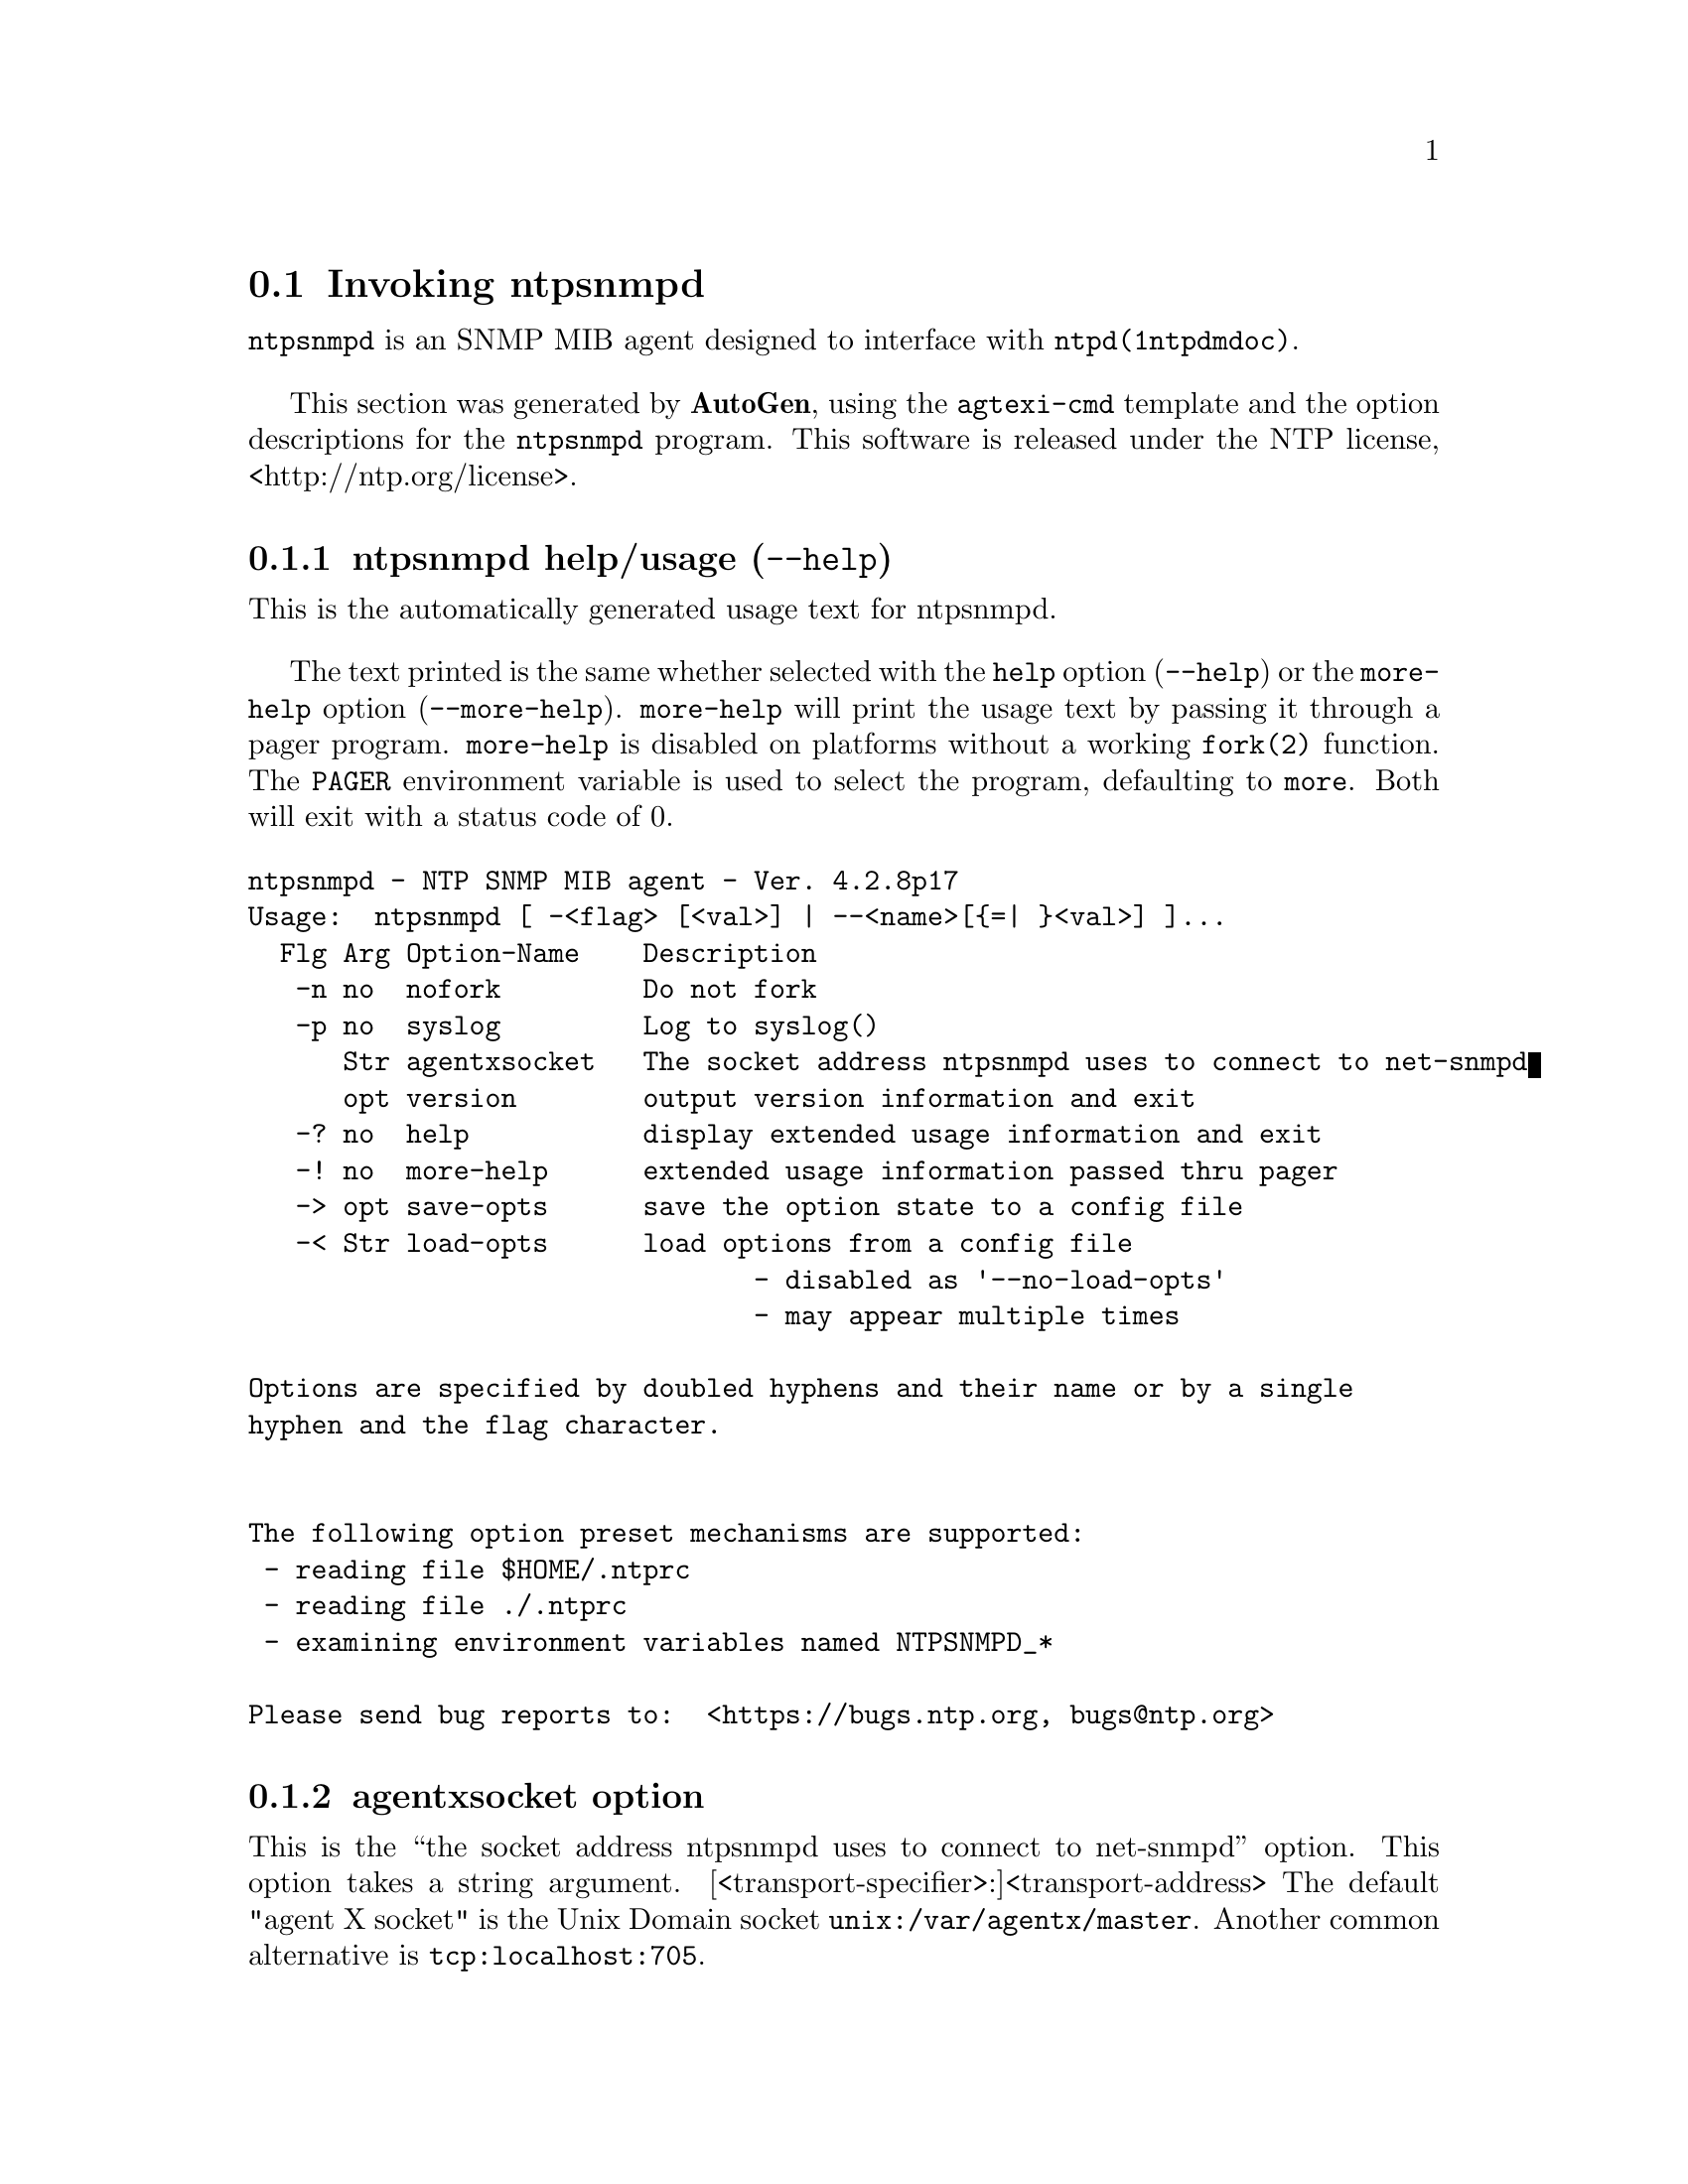 @node ntpsnmpd Invocation
@section Invoking ntpsnmpd
@pindex ntpsnmpd
@cindex NTP SNMP MIB agent
@ignore
#
# EDIT THIS FILE WITH CAUTION  (invoke-ntpsnmpd.texi)
#
# It has been AutoGen-ed  January  7, 2024 at 12:35:00 AM by AutoGen 5.18.16
# From the definitions    ntpsnmpd-opts.def
# and the template file   agtexi-cmd.tpl
@end ignore



@code{ntpsnmpd}
is an SNMP MIB agent designed to interface with
@code{ntpd(1ntpdmdoc)}.

This section was generated by @strong{AutoGen},
using the @code{agtexi-cmd} template and the option descriptions for the @code{ntpsnmpd} program.
This software is released under the NTP license, <http://ntp.org/license>.

@menu
* ntpsnmpd usage::                  ntpsnmpd help/usage (@option{--help})
* ntpsnmpd agentxsocket::           agentxsocket option
* ntpsnmpd config::                 presetting/configuring ntpsnmpd
* ntpsnmpd exit status::            exit status
* ntpsnmpd Usage::                  Usage
* ntpsnmpd Notes::                  Notes
* ntpsnmpd Authors::                Authors
@end menu

@node ntpsnmpd usage
@subsection ntpsnmpd help/usage (@option{--help})
@cindex ntpsnmpd help

This is the automatically generated usage text for ntpsnmpd.

The text printed is the same whether selected with the @code{help} option
(@option{--help}) or the @code{more-help} option (@option{--more-help}).  @code{more-help} will print
the usage text by passing it through a pager program.
@code{more-help} is disabled on platforms without a working
@code{fork(2)} function.  The @code{PAGER} environment variable is
used to select the program, defaulting to @file{more}.  Both will exit
with a status code of 0.

@exampleindent 0
@example
ntpsnmpd - NTP SNMP MIB agent - Ver. 4.2.8p17
Usage:  ntpsnmpd [ -<flag> [<val>] | --<name>[@{=| @}<val>] ]...
  Flg Arg Option-Name    Description
   -n no  nofork         Do not fork
   -p no  syslog         Log to syslog()
      Str agentxsocket   The socket address ntpsnmpd uses to connect to net-snmpd
      opt version        output version information and exit
   -? no  help           display extended usage information and exit
   -! no  more-help      extended usage information passed thru pager
   -> opt save-opts      save the option state to a config file
   -< Str load-opts      load options from a config file
                                - disabled as '--no-load-opts'
                                - may appear multiple times

Options are specified by doubled hyphens and their name or by a single
hyphen and the flag character.


The following option preset mechanisms are supported:
 - reading file $HOME/.ntprc
 - reading file ./.ntprc
 - examining environment variables named NTPSNMPD_*

Please send bug reports to:  <https://bugs.ntp.org, bugs@@ntp.org>
@end example
@exampleindent 4

@node ntpsnmpd agentxsocket
@subsection agentxsocket option
@cindex ntpsnmpd-agentxsocket

This is the ``the socket address ntpsnmpd uses to connect to net-snmpd'' option.
This option takes a string argument.
[<transport-specifier>:]<transport-address>
The default "agent X socket" is the Unix Domain socket
@file{unix:/var/agentx/master}.
Another common alternative is @file{tcp:localhost:705}.


@node ntpsnmpd config
@subsection presetting/configuring ntpsnmpd

Any option that is not marked as @i{not presettable} may be preset by
loading values from configuration ("rc" or "ini") files, and values from environment variables named @code{NTPSNMPD} and @code{NTPSNMPD_<OPTION_NAME>}.  @code{<OPTION_NAME>} must be one of
the options listed above in upper case and segmented with underscores.
The @code{NTPSNMPD} variable will be tokenized and parsed like
the command line.  The remaining variables are tested for existence and their
values are treated like option arguments.


@noindent
@code{libopts} will search in 2 places for configuration files:
@itemize @bullet
@item
$HOME
@item
$PWD
@end itemize
The environment variables @code{HOME}, and @code{PWD}
are expanded and replaced when @file{ntpsnmpd} runs.
For any of these that are plain files, they are simply processed.
For any that are directories, then a file named @file{.ntprc} is searched for
within that directory and processed.

Configuration files may be in a wide variety of formats.
The basic format is an option name followed by a value (argument) on the
same line.  Values may be separated from the option name with a colon,
equal sign or simply white space.  Values may be continued across multiple
lines by escaping the newline with a backslash.

Multiple programs may also share the same initialization file.
Common options are collected at the top, followed by program specific
segments.  The segments are separated by lines like:
@example
[NTPSNMPD]
@end example
@noindent
or by
@example
<?program ntpsnmpd>
@end example
@noindent
Do not mix these styles within one configuration file.

Compound values and carefully constructed string values may also be
specified using XML syntax:
@example
<option-name>
   <sub-opt>...&lt;...&gt;...</sub-opt>
</option-name>
@end example
@noindent
yielding an @code{option-name.sub-opt} string value of
@example
"...<...>..."
@end example
@code{AutoOpts} does not track suboptions.  You simply note that it is a
hierarchicly valued option.  @code{AutoOpts} does provide a means for searching
the associated name/value pair list (see: optionFindValue).

The command line options relating to configuration and/or usage help are:

@subsubheading version (-)

Print the program version to standard out, optionally with licensing
information, then exit 0.  The optional argument specifies how much licensing
detail to provide.  The default is to print just the version.  The licensing information may be selected with an option argument.
Only the first letter of the argument is examined:

@table @samp
@item version
Only print the version.  This is the default.
@item copyright
Name the copyright usage licensing terms.
@item verbose
Print the full copyright usage licensing terms.
@end table

@node ntpsnmpd exit status
@subsection ntpsnmpd exit status

One of the following exit values will be returned:
@table @samp
@item 0 (EXIT_SUCCESS)
Successful program execution.
@item 1 (EXIT_FAILURE)
The operation failed or the command syntax was not valid.
@item 66 (EX_NOINPUT)
A specified configuration file could not be loaded.
@item 70 (EX_SOFTWARE)
libopts had an internal operational error.  Please report
it to autogen-users@@lists.sourceforge.net.  Thank you.
@end table
@node ntpsnmpd Usage
@subsection ntpsnmpd Usage
@node ntpsnmpd Notes
@subsection ntpsnmpd Notes
@node ntpsnmpd Authors
@subsection ntpsnmpd Authors
